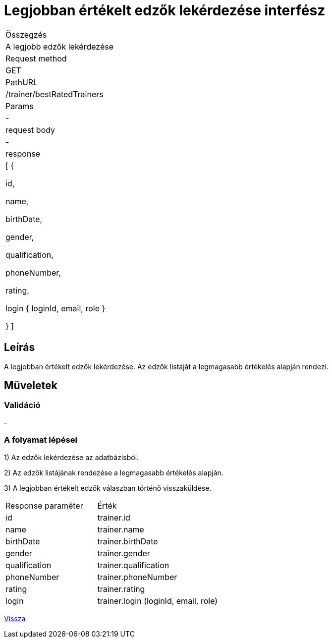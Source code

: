 = Legjobban értékelt edzők lekérdezése interfész

[col="1h,3"]
|===

| Összegzés
| A legjobb edzők lekérdezése

| Request method
| GET

| PathURL
| /trainer/bestRatedTrainers

| Params
| -

| request body
| -

| response
|
  [
    {

      id,

      name,

      birthDate,

      gender,

      qualification,

      phoneNumber,

      rating,

      login {
        loginId,
        email,
        role
      }

    }
  ]

|===

== Leírás
A legjobban értékelt edzők lekérdezése. Az edzők listáját a legmagasabb értékelés alapján rendezi.

== Műveletek

=== Validáció
-

=== A folyamat lépései

1) Az edzők lekérdezése az adatbázisból.

2) Az edzők listájának rendezése a legmagasabb értékelés alapján.

3) A legjobban értékelt edzők válaszban történő visszaküldése.

[cols="3,4"]
|===

|Response paraméter |Érték

|id
|trainer.id

|name
|trainer.name

|birthDate
|trainer.birthDate

|gender
|trainer.gender

|qualification
|trainer.qualification

|phoneNumber
|trainer.phoneNumber

|rating
|trainer.rating

|login
|trainer.login (loginId, email, role)

|===

link:interfaces-trainer.adoc[Vissza]
